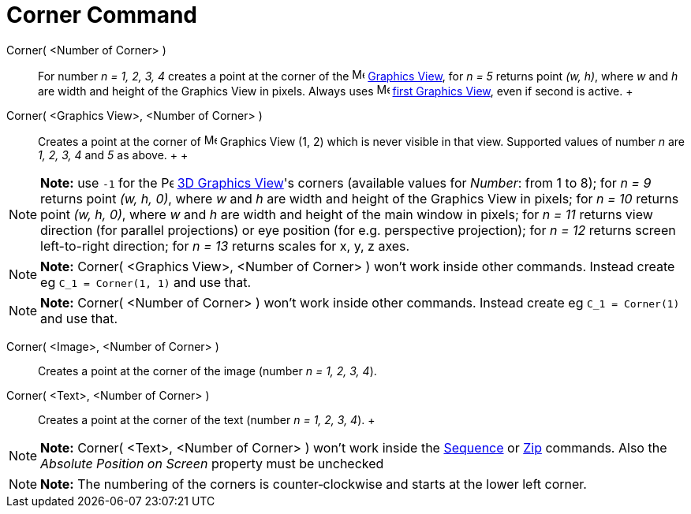 = Corner Command

Corner( <Number of Corner> )::
  For number _n = 1, 2, 3, 4_ creates a point at the corner of the image:16px-Menu_view_graphics.svg.png[Menu view
  graphics.svg,width=16,height=16] xref:/Graphics_View.adoc[Graphics View], for _n = 5_ returns point _(w, h)_, where
  _w_ and _h_ are width and height of the Graphics View in pixels. Always uses
  image:16px-Menu_view_graphics1.svg.png[Menu view graphics1.svg,width=16,height=16] xref:/Graphics_View.adoc[first
  Graphics View], even if second is active.
  +
Corner( <Graphics View>, <Number of Corner> )::
  Creates a point at the corner of image:16px-Menu_view_graphics.svg.png[Menu view graphics.svg,width=16,height=16]
  Graphics View (1, 2) which is never visible in that view. Supported values of number _n_ are _1, 2, 3, 4_ and _5_ as
  above.
  +
  +

[NOTE]

====

*Note:* use `-1` for the image:16px-Perspectives_algebra_3Dgraphics.svg.png[Perspectives algebra
3Dgraphics.svg,width=16,height=16] xref:/3D_Graphics_View.adoc[3D Graphics View]'s corners (available values for
_Number_: from 1 to 8); for _n = 9_ returns point _(w, h, 0)_, where _w_ and _h_ are width and height of the Graphics
View in pixels; for _n = 10_ returns point _(w, h, 0)_, where _w_ and _h_ are width and height of the main window in
pixels; for _n = 11_ returns view direction (for parallel projections) or eye position (for e.g. perspective
projection); for _n = 12_ returns screen left-to-right direction; for _n = 13_ returns scales for x, y, z axes.

====

[NOTE]

====

*Note:* Corner( <Graphics View>, <Number of Corner> ) won't work inside other commands. Instead create eg
`C_1 = Corner(1, 1)` and use that.

====

[NOTE]

====

*Note:* Corner( <Number of Corner> ) won't work inside other commands. Instead create eg `C_1 = Corner(1)` and use that.

====

Corner( <Image>, <Number of Corner> )::
  Creates a point at the corner of the image (number _n = 1, 2, 3, 4_).

Corner( <Text>, <Number of Corner> )::
  Creates a point at the corner of the text (number _n = 1, 2, 3, 4_).
  +

[NOTE]

====

*Note:* Corner( <Text>, <Number of Corner> ) won't work inside the xref:/commands/Sequence_Command.adoc[Sequence] or
xref:/commands/Zip_Command.adoc[Zip] commands. Also the _Absolute Position on Screen_ property must be unchecked

====

[NOTE]

====

*Note:* The numbering of the corners is counter‐clockwise and starts at the lower left corner.

====

